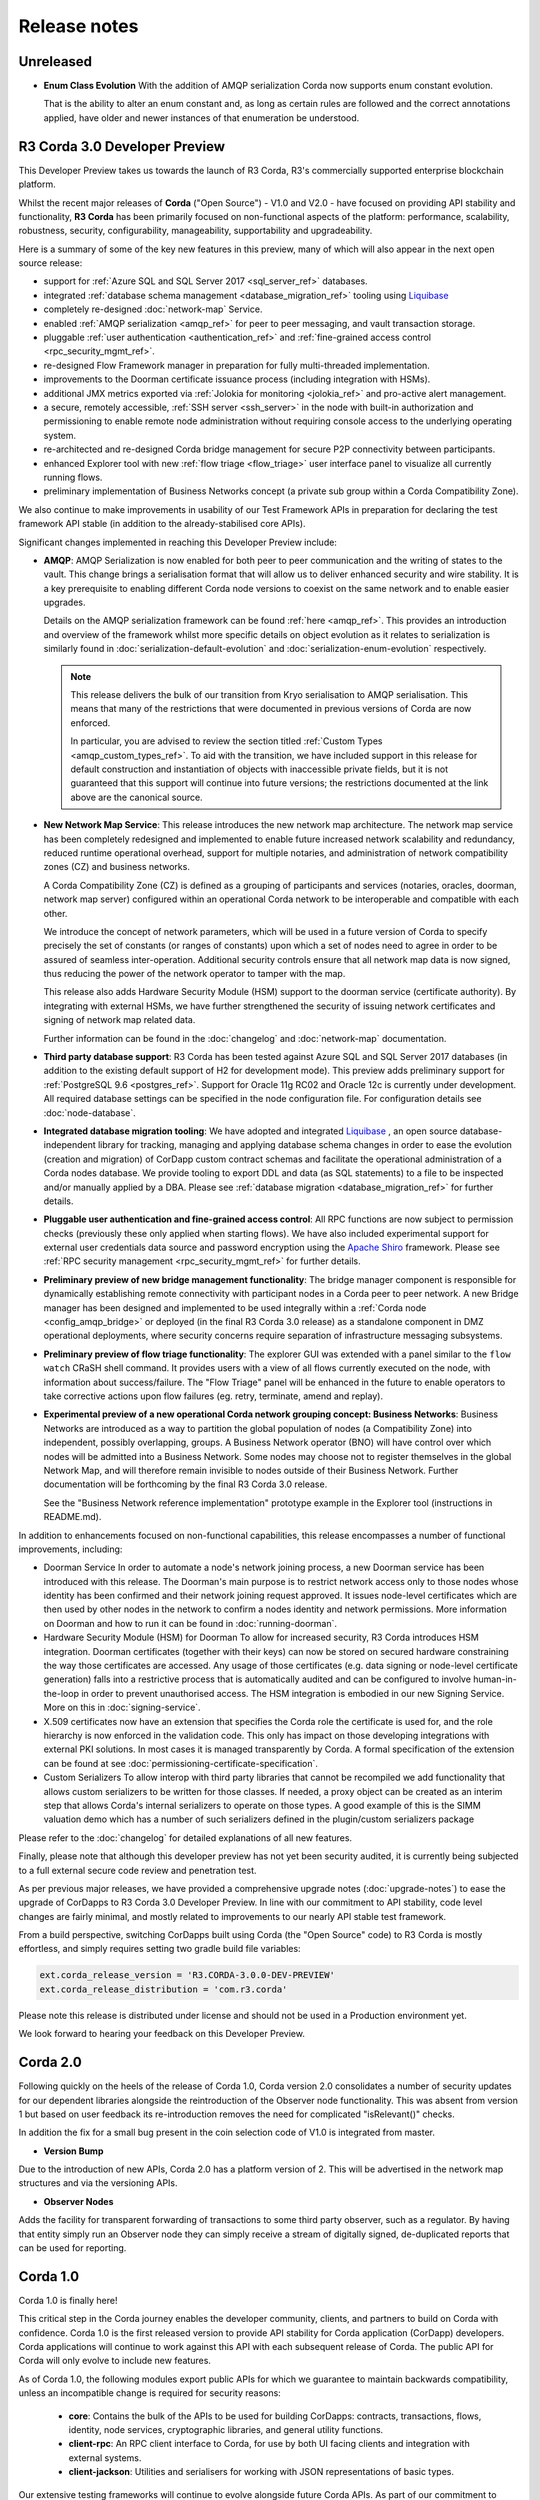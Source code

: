 Release notes
=============

Unreleased
----------

* **Enum Class Evolution**
  With the addition of AMQP serialization Corda now supports enum constant evolution.

  That is the ability to alter an enum constant and, as long as certain rules are followed and the correct
  annotations applied, have older and newer instances of that enumeration be understood.


R3 Corda 3.0 Developer Preview
------------------------------
This Developer Preview takes us towards the launch of R3 Corda, R3's commercially supported enterprise blockchain platform.

Whilst the recent major releases of **Corda** ("Open Source") - V1.0 and V2.0 - have focused on providing API stability and
functionality, **R3 Corda** has been primarily focused on non-functional aspects of the platform: performance, scalability,
robustness, security, configurability, manageability, supportability and upgradeability.

Here is a summary of some of the key new features in this preview, many of which will also appear in the next open
source release:

- support for :ref:`Azure SQL and SQL Server 2017 <sql_server_ref>` databases.
- integrated :ref:`database schema management <database_migration_ref>` tooling using `Liquibase <http://www.liquibase.org/>`_
- completely re-designed :doc:`network-map` Service.
- enabled :ref:`AMQP serialization <amqp_ref>` for peer to peer messaging, and vault transaction storage.
- pluggable :ref:`user authentication <authentication_ref>` and :ref:`fine-grained access control <rpc_security_mgmt_ref>`.
- re-designed Flow Framework manager in preparation for fully multi-threaded implementation.
- improvements to the Doorman certificate issuance process (including integration with HSMs).
- additional JMX metrics exported via :ref:`Jolokia for monitoring <jolokia_ref>` and pro-active alert management.
- a secure, remotely accessible, :ref:`SSH server <ssh_server>` in the node with built-in authorization and permissioning to enable remote
  node administration without requiring console access to the underlying operating system.
- re-architected and re-designed Corda bridge management for secure P2P connectivity between participants.
- enhanced Explorer tool with new :ref:`flow triage <flow_triage>` user interface panel to visualize all currently running flows.
- preliminary implementation of Business Networks concept (a private sub group within a Corda Compatibility Zone).

We also continue to make improvements in usability of our Test Framework APIs in preparation for declaring the test
framework API stable (in addition to the already-stabilised core APIs).

Significant changes implemented in reaching this Developer Preview include:

* **AMQP**:
  AMQP Serialization is now enabled for both peer to peer communication and the writing of states to the vault. This
  change brings a serialisation format that will allow us to deliver enhanced security and wire stability. It is a key
  prerequisite to enabling different Corda node versions to coexist on the same network and to enable easier upgrades.

  Details on the AMQP serialization framework can be found :ref:`here <amqp_ref>`. This provides an introduction and
  overview of the framework whilst more specific details on object evolution as it relates to serialization is similarly
  found in :doc:`serialization-default-evolution` and :doc:`serialization-enum-evolution` respectively.

  .. note:: This release delivers the bulk of our transition from Kryo serialisation to AMQP serialisation. This means that many of the restrictions
    that were documented in previous versions of Corda are now enforced.

    In particular, you are advised to review the section titled :ref:`Custom Types <amqp_custom_types_ref>`.
    To aid with the transition, we have included support in this release for default construction and instantiation of
    objects with inaccessible private fields, but it is not guaranteed that this support will continue into future versions;
    the restrictions documented at the link above are the canonical source.

* **New Network Map Service**:
  This release introduces the new network map architecture. The network map service has been completely redesigned and
  implemented to enable future increased network scalability and redundancy, reduced runtime operational overhead,
  support for multiple notaries, and administration of network compatibility zones (CZ) and business networks.

  A Corda Compatibility Zone (CZ) is defined as a grouping of participants and services (notaries, oracles,
  doorman, network map server) configured within an operational Corda network to be interoperable and compatible with
  each other.

  We introduce the concept of network parameters, which will be used in a future version of Corda to specify precisely
  the set of constants (or ranges of constants) upon which a set of nodes need to agree in order to be assured of seamless
  inter-operation. Additional security controls ensure that all network map data is now signed, thus reducing the power
  of the network operator to tamper with the map.

  This release also adds Hardware Security Module (HSM) support to the doorman service (certificate authority).
  By integrating with external HSMs, we have further strengthened the security of issuing network certificates and
  signing of network map related data.

  Further information can be found in the :doc:`changelog` and :doc:`network-map` documentation.

* **Third party database support**:
  R3 Corda has been tested against Azure SQL and SQL Server 2017 databases (in addition to the existing default support
  of H2 for development mode). This preview adds preliminary support for :ref:`PostgreSQL 9.6 <postgres_ref>`.
  Support for Oracle 11g RC02 and Oracle 12c is currently under development. All required database settings can be
  specified in the node configuration file. For configuration details see :doc:`node-database`.

* **Integrated database migration tooling**:
  We have adopted and integrated `Liquibase <http://www.liquibase.org/>`_ , an open source database-independent library
  for tracking, managing and applying database schema changes in order to ease the evolution (creation and migration) of
  CorDapp custom contract schemas and facilitate the operational administration of a Corda nodes database.
  We provide tooling to export DDL and data (as SQL statements) to a file to be inspected and/or manually applied by a DBA.
  Please see :ref:`database migration <database_migration_ref>` for further details.

* **Pluggable user authentication and fine-grained access control**:
  All RPC functions are now subject to permission checks (previously these only applied when starting flows).
  We have also included experimental support for external user credentials data source and password encryption using the
  `Apache Shiro <https://shiro.apache.org>`_ framework. Please see :ref:`RPC security management <rpc_security_mgmt_ref>` for further details.

* **Preliminary preview of new bridge management functionality**:
  The bridge manager component is responsible for dynamically establishing remote connectivity with participant nodes
  in a Corda peer to peer network. A new Bridge manager has been designed and implemented to be used integrally
  within a :ref:`Corda node <config_amqp_bridge>` or deployed (in the final R3 Corda 3.0 release) as a standalone component in DMZ operational deployments,
  where security concerns require separation of infrastructure messaging subsystems.

* **Preliminary preview of flow triage functionality**:
  The explorer GUI was extended with a panel similar to the ``flow watch`` CRaSH shell command. It provides users with a view of all
  flows currently executed on the node, with information about success/failure. The "Flow Triage" panel will be enhanced in the future
  to enable operators to take corrective actions upon flow failures (eg. retry, terminate, amend and replay).

* **Experimental preview of a new operational Corda network grouping concept: Business Networks**:
  Business Networks are introduced as a way to partition the global population of nodes (a Compatibility Zone) into
  independent, possibly overlapping, groups. A Business Network operator (BNO) will have control over which nodes will
  be admitted into a Business Network. Some nodes may choose not to register themselves in the global Network Map, and
  will therefore remain invisible to nodes outside of their Business Network. Further documentation will be forthcoming
  by the final R3 Corda 3.0 release.

  See the "Business Network reference implementation" prototype example in the Explorer tool (instructions in README.md).

In addition to enhancements focused on non-functional capabilities, this release encompasses a number of functional
improvements, including:

* Doorman Service
  In order to automate a node's network joining process, a new Doorman service has been introduced with this release.
  The Doorman's main purpose is to restrict network access only to those nodes whose identity has been confirmed and their network joining request approved.
  It issues node-level certificates which are then used by other nodes in the network to confirm a nodes identity and network permissions.
  More information on Doorman and how to run it can be found in :doc:`running-doorman`.

* Hardware Security Module (HSM) for Doorman
  To allow for increased security, R3 Corda introduces HSM integration. Doorman certificates (together with their keys)
  can now be stored on secured hardware constraining the way those certificates are accessed. Any usage of those certificates
  (e.g. data signing or node-level certificate generation) falls into a restrictive process that is automatically audited
  and can be configured to involve human-in-the-loop in order to prevent unauthorised access. The HSM integration is embodied
  in our new Signing Service. More on this in :doc:`signing-service`.

* X.509 certificates now have an extension that specifies the Corda role the certificate is used for, and the role
  hierarchy is now enforced in the validation code. This only has impact on those developing integrations with external
  PKI solutions. In most cases it is managed transparently by Corda. A formal specification of the extension can be
  found at see :doc:`permissioning-certificate-specification`.

* Custom Serializers
  To allow interop with third party libraries that cannot be recompiled we add functionality that allows custom serializers
  to be written for those classes. If needed, a proxy object can be created as an interim step that allows Corda's internal
  serializers to operate on those types. A good example of this is the SIMM valuation demo which has a number of such
  serializers defined in the plugin/custom serializers package

Please refer to the :doc:`changelog` for detailed explanations of all new features.

Finally, please note that although this developer preview has not yet been security audited, it is currently being subjected
to a full external secure code review and penetration test.

As per previous major releases, we have provided a comprehensive upgrade notes (:doc:`upgrade-notes`) to ease the upgrade
of CorDapps to R3 Corda 3.0 Developer Preview. In line with our commitment to API stability, code level changes
are fairly minimal, and mostly related to improvements to our nearly API stable test framework.

From a build perspective, switching CorDapps built using Corda (the "Open Source" code) to R3 Corda is mostly effortless,
and simply requires setting two gradle build file variables:

.. sourcecode:: shell

  ext.corda_release_version = 'R3.CORDA-3.0.0-DEV-PREVIEW'
  ext.corda_release_distribution = 'com.r3.corda'

Please note this release is distributed under license and should not be used in a Production environment yet.

We look forward to hearing your feedback on this Developer Preview.

Corda 2.0
---------
Following quickly on the heels of the release of Corda 1.0, Corda version 2.0 consolidates
a number of security updates for our dependent libraries alongside the reintroduction of the Observer node functionality.
This was absent from version 1 but based on user feedback its re-introduction removes the need for complicated "isRelevant()" checks.

In addition the fix for a small bug present in the coin selection code of V1.0 is integrated from master.

* **Version Bump**

Due to the introduction of new APIs, Corda 2.0 has a platform version of 2. This will be advertised in the network map structures
and via the versioning APIs.

* **Observer Nodes**

Adds the facility for transparent forwarding of transactions to some third party observer, such as a regulator. By having
that entity simply run an Observer node they can simply receive a stream of digitally signed, de-duplicated reports that
can be used for reporting.

Corda 1.0
---------
Corda 1.0 is finally here!

This critical step in the Corda journey enables the developer community, clients, and partners to build on Corda with confidence.
Corda 1.0 is the first released version to provide API stability for Corda application (CorDapp) developers.
Corda applications will continue to work against this API with each subsequent release of Corda. The public API for Corda
will only evolve to include new features.

As of Corda 1.0, the following modules export public APIs for which we guarantee to maintain backwards compatibility,
unless an incompatible change is required for security reasons:

 * **core**: 
   Contains the bulk of the APIs to be used for building CorDapps: contracts, transactions, flows, identity, node services, 
   cryptographic libraries, and general utility functions.

 * **client-rpc**: 
   An RPC client interface to Corda, for use by both UI facing clients and integration with external systems.

 * **client-jackson**: 
   Utilities and serialisers for working with JSON representations of basic types.

Our extensive testing frameworks will continue to evolve alongside future Corda APIs. As part of our commitment to ease of use and modularity
we have introduced a new test node driver module to encapsulate all test functionality in support of building standalone node integration
tests using our DSL driver.

Please read :doc:`corda-api` for complete details.

.. note:: it may be necessary to recompile applications against future versions of the API until we begin offering
         `ABI (Application Binary Interface) <https://en.wikipedia.org/wiki/Application_binary_interface>`_ stability as well.
         We plan to do this soon after this release of Corda.

Significant changes implemented in reaching Corda API stability include:

* **Flow framework**:
  The Flow framework communications API has been redesigned around session based communication with the introduction of a new 
  ``FlowSession`` to encapsulate the counterparty information associated with a flow. 
  All shipped Corda flows have been upgraded to use the new `FlowSession`. Please read :doc:`api-flows` for complete details.

* **Complete API cleanup**:
  Across the board, all our public interfaces have been thoroughly revised and updated to ensure a productive and intuitive developer experience.
  Methods and flow naming conventions have been aligned with their semantic use to ease the understanding of CorDapps.
  In addition, we provide ever more powerful re-usable flows (such as `CollectSignaturesFlow`) to minimize the boiler-plate code developers need to write.

* **Simplified annotation driven scanning**:
  CorDapp configuration has been made simpler through the removal of explicit configuration items in favour of annotations
  and classpath scanning. As an example, we have now completely removed the `CordaPluginRegistry` configuration.
  Contract definitions are no longer required to explicitly define a legal contract reference hash. In their place an
  optional `LegalProseReference` annotation to specify a URI is used.

* **Java usability**:
  All code has been updated to enable simple access to static API parameters. Developers no longer need to 
  call getter methods, and can reference static API variables directly.

In addition to API stability this release encompasses a number of major functional improvements, including:

* **Contract constraints**:
  Provides a means with which to enforce a specific implementation of a State's verify method during transaction verification.
  When loading an attachment via the attachment classloader, constraints of a transaction state are checked against the 
  list of attachment hashes provided, and the attachment is rejected if the constraints are not matched.

* **Signature Metadata support**:
  Signers now have the ability to add metadata to their digital signatures. Whereas previously a user could only sign the Merkle root of a
  transaction, it is now possible for extra information to be attached to a signature, such as a platform version
  and the signature-scheme used.

  .. image:: resources/signatureMetadata.png

* **Backwards compatibility and improvements to core transaction data structures**:
  A new Merkle tree model has been introduced that utilises sub-Merkle trees per component type. Components of the
  same type, such as inputs or commands, are grouped together and form their own Merkle tree. Then, the roots of
  each group are used as leaves in the top-level Merkle tree. This model enables backwards compatibility, in the
  sense that if new component types are added in the future, old clients will still be able to compute the Merkle root
  and relay transactions even if they cannot read (deserialise) the new component types. Due to the above,
  `FilterTransaction` has been made simpler with a structure closer to `WireTransaction`. This has the effect of making the API
  more user friendly and intuitive for both filtered and unfiltered transactions.

* **Enhanced component privacy**:
  Corda 1.0 is equipped with a scalable component visibility design based on the above sophisticated
  sub-tree model and the introduction of nonces per component. Roughly, an initial base-nonce, the "privacy-salt",
  is used to deterministically generate nonces based on the path of each component in the tree. Because each component
  is accompanied by a nonce, we protect against brute force attacks, even against low-entropy components. In addition,
  a new privacy feature is provided that allows non-validating notaries to ensure they see all inputs and if there was a
  `TimeWindow` in the original transaction. Due to the above, a malicious user cannot selectively hide one or more
  input states from the notary that would enable her to bypass the double-spending check. The aforementioned
  functionality could also be applied to Oracles so as to ensure all of the commands are visible to them.

  .. image:: resources/subTreesPrivacy.png

* **Full support for confidential identities**:
  This includes rework and improvements to the identity service to handle both `well known` and `confidential` identities.
  This work ships in an experimental module in Corda 1.0, called `confidential-identities`. API stabilisation of confidential
  identities will occur as we make the integration of this privacy feature into applications even easier for developers.

* **Re-designed network map service**:
  The foundations for a completely redesigned network map service have been implemented to enable future increased network 
  scalability and redundancy, support for multiple notaries, and administration of network compatibility zones and business networks.

Finally, please note that the 1.0 release has not yet been security audited.

We have provided a comprehensive :doc:`upgrade-notes` to ease the transition of migrating CorDapps to Corda 1.0

Upgrading to this release is strongly recommended, and you will be safe in the knowledge that core APIs will no longer break.

Thank you to all contributors for this release!
